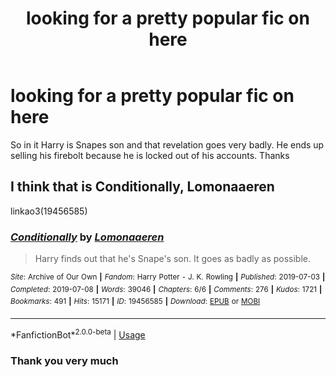 #+TITLE: looking for a pretty popular fic on here

* looking for a pretty popular fic on here
:PROPERTIES:
:Author: jaguarlyra
:Score: 3
:DateUnix: 1576787704.0
:DateShort: 2019-Dec-20
:FlairText: What's That Fic?
:END:
So in it Harry is Snapes son and that revelation goes very badly. He ends up selling his firebolt because he is locked out of his accounts. Thanks


** I think that is *Conditionally,* *Lomonaaeren*

linkao3(19456585)
:PROPERTIES:
:Author: Thomaz588
:Score: 3
:DateUnix: 1576790671.0
:DateShort: 2019-Dec-20
:END:

*** [[https://archiveofourown.org/works/19456585][*/Conditionally/*]] by [[https://www.archiveofourown.org/users/Lomonaaeren/pseuds/Lomonaaeren][/Lomonaaeren/]]

#+begin_quote
  Harry finds out that he's Snape's son. It goes as badly as possible.
#+end_quote

^{/Site/:} ^{Archive} ^{of} ^{Our} ^{Own} ^{*|*} ^{/Fandom/:} ^{Harry} ^{Potter} ^{-} ^{J.} ^{K.} ^{Rowling} ^{*|*} ^{/Published/:} ^{2019-07-03} ^{*|*} ^{/Completed/:} ^{2019-07-08} ^{*|*} ^{/Words/:} ^{39046} ^{*|*} ^{/Chapters/:} ^{6/6} ^{*|*} ^{/Comments/:} ^{276} ^{*|*} ^{/Kudos/:} ^{1721} ^{*|*} ^{/Bookmarks/:} ^{491} ^{*|*} ^{/Hits/:} ^{15171} ^{*|*} ^{/ID/:} ^{19456585} ^{*|*} ^{/Download/:} ^{[[https://archiveofourown.org/downloads/19456585/Conditionally.epub?updated_at=1565890680][EPUB]]} ^{or} ^{[[https://archiveofourown.org/downloads/19456585/Conditionally.mobi?updated_at=1565890680][MOBI]]}

--------------

*FanfictionBot*^{2.0.0-beta} | [[https://github.com/tusing/reddit-ffn-bot/wiki/Usage][Usage]]
:PROPERTIES:
:Author: FanfictionBot
:Score: 3
:DateUnix: 1576790683.0
:DateShort: 2019-Dec-20
:END:


*** Thank you very much
:PROPERTIES:
:Author: jaguarlyra
:Score: 1
:DateUnix: 1576792372.0
:DateShort: 2019-Dec-20
:END:
